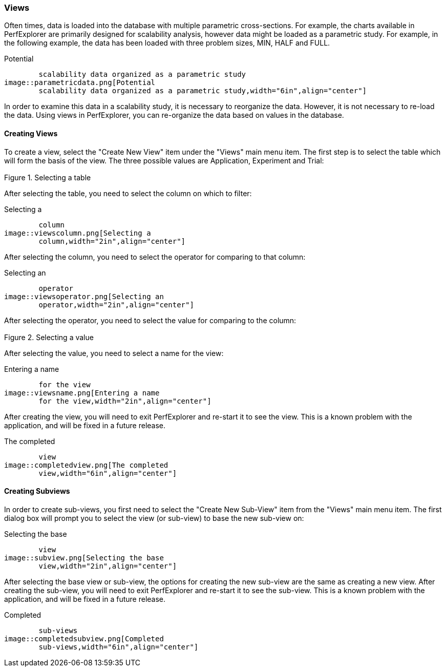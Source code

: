 [[views]]
=== Views

Often times, data is loaded into the database with multiple parametric cross-sections. For example, the charts available in PerfExplorer are primarily designed for scalability analysis, however data might be loaded as a parametric study. For example, in the following example, the data has been loaded with three problem sizes, MIN, HALF and FULL.

[[perfexplorer.views.parametricexample]]
.Potential
	scalability data organized as a parametric study
image::parametricdata.png[Potential
	scalability data organized as a parametric study,width="6in",align="center"]

In order to examine this data in a scalability study, it is necessary to reorganize the data. However, it is not necessary to re-load the data. Using views in PerfExplorer, you can re-organize the data based on values in the database.

[[creatingviews]]
==== Creating Views

To create a view, select the "Create New View" item under the "Views" main menu item. The first step is to select the table which will form the basis of the view. The three possible values are Application, Experiment and Trial:

[[perfexplorer.views.viewslevel]]
.Selecting a table
image::viewslevel.png[Selecting a table,width="2in",align="center"]

After selecting the table, you need to select the column on which to filter:

[[perfexplorer.views.viewscolumn]]
.Selecting a
	column
image::viewscolumn.png[Selecting a
	column,width="2in",align="center"]

After selecting the column, you need to select the operator for comparing to that column:

[[perfexplorer.views.viewsoperator]]
.Selecting an
	operator
image::viewsoperator.png[Selecting an
	operator,width="2in",align="center"]

After selecting the operator, you need to select the value for comparing to the column:

[[perfexplorer.views.viewsvalue]]
.Selecting a value
image::viewsvalue.png[Selecting a value,width="2in",align="center"]

After selecting the value, you need to select a name for the view:

[[perfexplorer.views.viewsname]]
.Entering a name
	for the view
image::viewsname.png[Entering a name
	for the view,width="2in",align="center"]

After creating the view, you will need to exit PerfExplorer and re-start it to see the view. This is a known problem with the application, and will be fixed in a future release.

[[perfexplorer.views.completedview]]
.The completed
	view
image::completedview.png[The completed
	view,width="6in",align="center"]

[[creatingsubviews]]
==== Creating Subviews

In order to create sub-views, you first need to select the "Create New Sub-View" item from the "Views" main menu item. The first dialog box will prompt you to select the view (or sub-view) to base the new sub-view on:

[[perfexplorer.views.subview]]
.Selecting the base
	view
image::subview.png[Selecting the base
	view,width="2in",align="center"]

After selecting the base view or sub-view, the options for creating the new sub-view are the same as creating a new view. After creating the sub-view, you will need to exit PerfExplorer and re-start it to see the sub-view. This is a known problem with the application, and will be fixed in a future release.

[[perfexplorer.views.completedsubview]]
.Completed
	sub-views
image::completedsubview.png[Completed
	sub-views,width="6in",align="center"]
